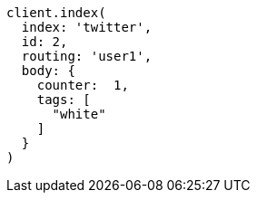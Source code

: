 [source, ruby]
----
client.index(
  index: 'twitter',
  id: 2,
  routing: 'user1',
  body: {
    counter:  1,
    tags: [
      "white"
    ]
  }
)
----
